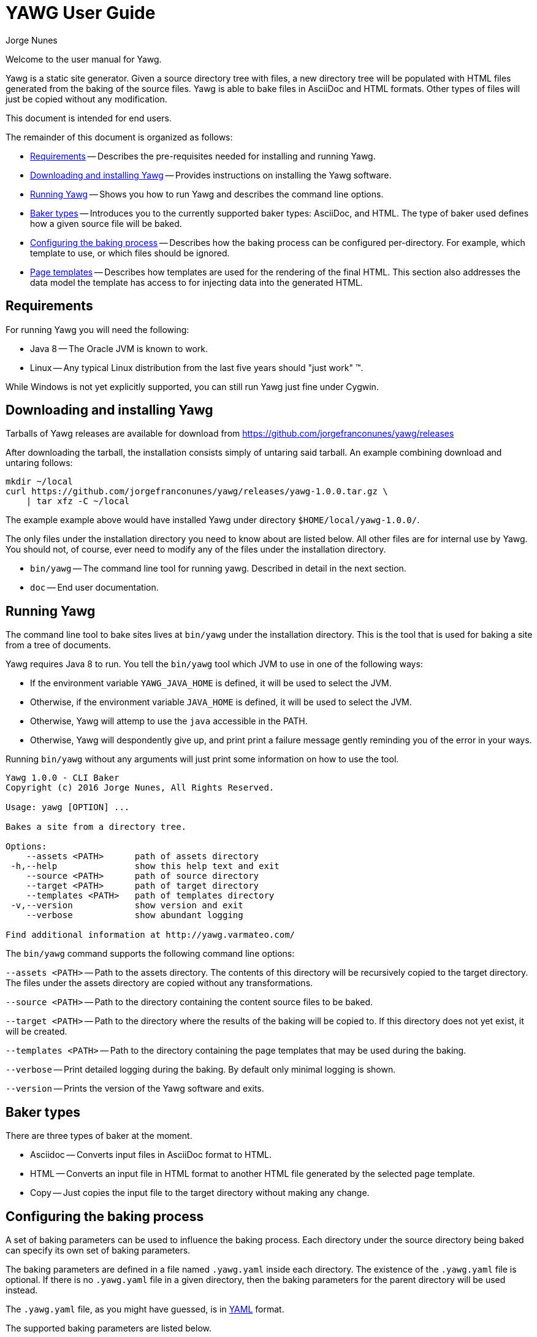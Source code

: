 = YAWG User Guide
:author: Jorge Nunes





Welcome to the user manual for Yawg.

Yawg is a static site generator. Given a source directory tree with
files, a new directory tree will be populated with HTML files
generated from the baking of the source files. Yawg is able to bake
files in AsciiDoc and HTML formats. Other types of files will just be
copied without any modification.

This document is intended for end users.

The remainder of this document is organized as follows:

* <<sec-Requirements>> -- Describes the pre-requisites needed for
  installing and running Yawg.

* <<sec-DownloadAnsInstall>> -- Provides instructions on installing
  the Yawg software.

* <<sec-Running>> -- Shows you how to run Yawg and describes the
  command line options.

* <<sec-BakerTypes>> -- Introduces you to the currently supported
  baker types: AsciiDoc, and HTML. The type of baker used defines how
  a given source file will be baked.

* <<sec-ConfiguringBaking>> -- Describes how the baking process can be
  configured per-directory. For example, which template to use, or
  which files should be ignored.

* <<sec-PageTemplates>> -- Describes how templates are used for the
  rendering of the final HTML. This section also addresses the data
  model the template has access to for injecting data into the
  generated HTML.





[[sec-Requirements]]
== Requirements

For running Yawg you will need the following:

* Java 8 -- The Oracle JVM is known to work.

* Linux -- Any typical Linux distribution from the last five years
  should "just work" (TM).

While Windows is not yet explicitly supported, you can still run Yawg
just fine under Cygwin.





[[sec-DownloadAnsInstall]]
== Downloading and installing Yawg

Tarballs of Yawg releases are available for download from
https://github.com/jorgefranconunes/yawg/releases

After downloading the tarball, the installation consists simply of
untaring said tarball. An example combining download and untaring
follows:

[source.sh]
----
mkdir ~/local
curl https://github.com/jorgefranconunes/yawg/releases/yawg-1.0.0.tar.gz \
    | tar xfz -C ~/local
----

The example example above would have installed Yawg under directory
`$HOME/local/yawg-1.0.0/`.

The only files under the installation directory you need to know about
are listed below. All other files are for internal use by Yawg. You
should not, of course, ever need to modify any of the files under the
installation directory.

* `bin/yawg` -- The command line tool for running yawg. Described in
  detail in the next section.

* `doc` -- End user documentation.





[[sec-Running]]
== Running Yawg

The command line tool to bake sites lives at `bin/yawg` under the
installation directory. This is the tool that is used for baking a
site from a tree of documents.

Yawg requires Java 8 to run. You tell the `bin/yawg` tool which JVM to
use in one of the following ways:

* If the environment variable `YAWG_JAVA_HOME` is defined, it will be
  used to select the JVM.

* Otherwise, if the environment variable `JAVA_HOME` is defined, it
  will be used to select the JVM.

* Otherwise, Yawg will attemp to use the `java` accessible in the
  PATH.

* Otherwise, Yawg will despondently give up, and print print a failure
  message gently reminding you of the error in your ways.

Running `bin/yawg` without any arguments will just print some
information on how to use the tool. 

----
Yawg 1.0.0 - CLI Baker
Copyright (c) 2016 Jorge Nunes, All Rights Reserved.

Usage: yawg [OPTION] ...

Bakes a site from a directory tree.
 
Options:
    --assets <PATH>      path of assets directory
 -h,--help               show this help text and exit
    --source <PATH>      path of source directory
    --target <PATH>      path of target directory
    --templates <PATH>   path of templates directory
 -v,--version            show version and exit
    --verbose            show abundant logging

Find additional information at http://yawg.varmateo.com/
----

The `bin/yawg` command supports the following command line options:

`--assets <PATH>` -- Path to the assets directory. The contents of
this directory will be recursively copied to the target directory. The
files under the assets directory are copied without any
transformations.

`--source <PATH>` -- Path to the directory containing the content
source files to be baked.

`--target <PATH>` -- Path to the directory where the results of the
baking will be copied to. If this directory does not yet exist, it
will be created.

`--templates <PATH>` -- Path to the directory containing the page templates
that may be used during the baking.

`--verbose` -- Print detailed logging during the baking. By default
only minimal logging is shown.

`--version` -- Prints the version of the Yawg software and exits.





[[sec-BakerTypes]]
== Baker types

There are three types of baker at the moment.

* Asciidoc -- Converts input files in AsciiDoc format to HTML.

* HTML -- Converts an input file in HTML format to another HTML file
  generated by the selected page template.

* Copy -- Just copies the input file to the target directory without
  making any change.





[[sec-ConfiguringBaking]]
== Configuring the baking process

A set of baking parameters can be used to influence the baking
process. Each directory under the source directory being baked can
specify its own set of baking parameters.

The baking parameters are defined in a file named `.yawg.yaml` inside
each directory. The existence of the `.yawg.yaml` file is optional. If
there is no `.yawg.yaml` file in a given directory, then the baking
parameters for the parent directory will be used instead.

The `.yawg.yaml` file, as you might have guessed, is in
http://yaml.org/[YAML] format.

The supported baking parameters are listed below.

* `bakerTypes` (`Map<String,List<String>>`) -- Map that specifies the
baker type to be used for certain files. This is useful when you want
to override the default baker type for some files (e.g. when you want
`*.txt` files baked with the `asciidoc` baker). The keys are baker
types. The values are a list of glob patterns representing the files
to be baked by that baker type.

* `includeOnly` (`List<String>`) -- List of glob patterns representing
the files in the directory that are to be baked. All other files in
the directory will be skipped. This parameter takes precedence over
the `ignore` parameter.

* `ignore` (`List<String>`) -- List of glob patterns representing the
files in the directory that are to be ignored during the bake.

* `template` (`String`) -- The name of the page template to use for
baking the files in the directory. If not specified it will default to
`default.ftlh`.

* `templateVars` (`Map`) -- Set of additional variables to be added to
  the page template data model. See <<sec-PageTemplateDataModel>>.

The baker types that can be specified for the `bakerTypes` parameter
are the ones described in <<sec-BakerTypes>>. The possible values
currently supported are the following:

* `asciidoc` -- AsciiDoc baker.

* `html` -- HTML baker.

* `copy` -- Plain copy baker.





[[sec-PageTemplates]]
== Page templates

Yawg supports http://freemarker.org/[Freemarker] page templates.

The page template files are read from the directory specified with the
`--templates` command line option.





[[sec-PageTemplateDataModel]]
=== Page template data model

The page template has access to a set of variables while it is being
processed during the baking of a document. We call data model to the
set of variables accessible to the page template.

The variables composing the data model are described below.

* `bakeId` -- Unique bake ID. Each bake will have a different
  identifier.

* `body` -- String containing the raw HTML resulting from converting the
source document into HTML. This is an HTML snippet ready to be
included a `<body>` element, or any other block level element.

* `pageUrl` -- The URL of the page being baked relative to the top URL
  of the baked site.

* `productName` -- The name of the Yawg softare (i.e. "Yawg"). The value
of this template variable is always the same, for a given Yawg release.

* `rootRelativeUrl` -- The relative URL for the top URL of the baked
site. Useful for refering to resources at the top of the document
tree.

* `title` -- The document title. If the source document did not define a
title, then the base name of the source document file will be used as
title.

* `version` -- The version of the Yawg software. The value of this
template variable is always the same, for a given Yawg release.

